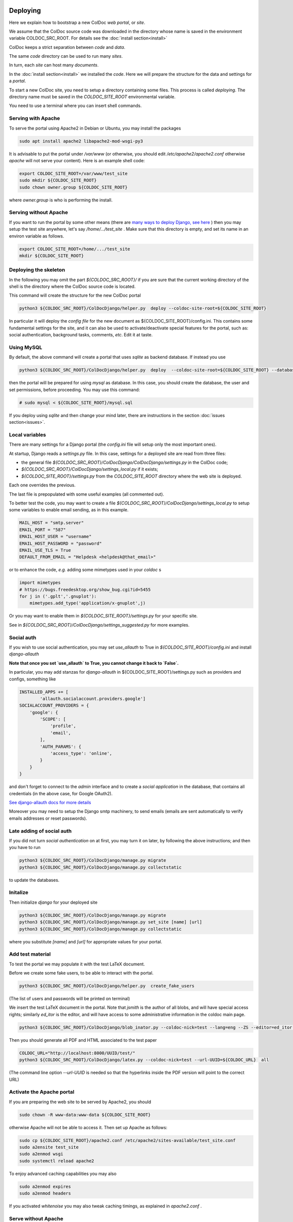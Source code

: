 Deploying
==============

Here we explain how to bootstrap a new ColDoc *web portal*, or *site*.

We assume that the ColDoc source code was downloaded in the directory
whose name is saved in the environment variable COLDOC_SRC_ROOT.
For details see the
:doc:`install section<install>`

ColDoc keeps a strict separation between *code* and *data*.

The same *code* directory can be used to run many *sites*.

In turn, each *site* can host many *documents*.

In the
:doc:`install section<install>`
we installed the *code*.
Here we will prepare the structure for the data and settings for a *portal*.


To start a new ColDoc site, you need to setup a directory
containing some files. This process is called `deploying`.
The directory name must be saved in the `COLDOC_SITE_ROOT`
environmental variable.

You need to use a terminal where you can insert shell commands.

Serving with Apache
-------------------

To serve the portal using Apache2 in Debian or Ubuntu, you may install the packages

.. code:: shell

	  sudo apt install apache2 libapache2-mod-wsgi-py3


It is advisable to put the portal under `/var/www`
(or otherwise, you should edit `/etc/apache2/apache2.conf`
otherwise `apache` will not serve your content).
Here is an example shell code:

.. code:: shell

	  export COLDOC_SITE_ROOT=/var/www/test_site
	  sudo mkdir ${COLDOC_SITE_ROOT}
	  sudo chown owner.group ${COLDOC_SITE_ROOT}

where `owner.group` is who is performing the install.

Serving without Apache
----------------------

If you want to run the portal by some other means (there are
`many ways to deploy Django, see here <https://docs.djangoproject.com/en/dev/howto/deployment/>`_
) then
you may setup the test site anywhere, let's say `/home/.../test_site` . Make
sure that this directory is empty, and set its name in an environ variable as follows.

.. code:: shell

	  export COLDOC_SITE_ROOT=/home/.../test_site
	  mkdir ${COLDOC_SITE_ROOT}


Deploying the skeleton
----------------------

In the following you may omit the part `${COLDOC_SRC_ROOT}/`
if you are sure that the current working directory of the shell is the directory
where the ColDoc source code is located.

This command will create the structure for the new ColDoc portal

.. code:: shell

	  python3 ${COLDOC_SRC_ROOT}/ColDocDjango/helper.py  deploy --coldoc-site-root=${COLDOC_SITE_ROOT}


In particular it will deploy the *config file* for the new document as
${COLDOC_SITE_ROOT}/config.ini.
This contains some fundamental settings for the site,
and it can also be used to activate/deactivate special features for the portal,
such as: social authentication, background tasks, comments, *etc*.
Edit it at taste.


Using MySQL
-----------

By default, the above command will create a portal that uses `sqlite` as backend database.
If instead you use

.. code:: shell

	  python3 ${COLDOC_SRC_ROOT}/ColDocDjango/helper.py  deploy  --coldoc-site-root=${COLDOC_SITE_ROOT} --database=mysql

then the portal will be prepared for using `mysql` as database.
In this case, you should create the database, the user and set permissions,
before proceeding. You may use this command:

.. code:: shell

          # sudo mysql < ${COLDOC_SITE_ROOT}/mysql.sql

If you deploy using `sqlite` and then change your mind later, there
are instructions in the section
:doc:`issues section<issues>`.


Local variables
---------------

There are many settings for a Django portal (the `config.ini` file will setup
only the most important ones).

At startup, Django reads a `settings.py` file. In this case,
settings for a deployed site are read from three files:

- the general file `${COLDOC_SRC_ROOT}/ColDocDjango/ColDocDjango/settings.py` in the ColDoc code;

- `${COLDOC_SRC_ROOT}/ColDocDjango/settings_local.py` if it exists;

- `${COLDOC_SITE_ROOT}/settings.py` from the `COLDOC_SITE_ROOT` directory where the web site is deployed.

Each one overrides the previous.

The last file is prepopulated with some useful examples (all commented out).

To better test the code,
you may want to create a file `${COLDOC_SRC_ROOT}/ColDocDjango/settings_local.py`
to setup some variables to enable email sending, as in this example.


.. code:: Python

	  MAIL_HOST = "smtp.server"
	  EMAIL_PORT = "587"
	  EMAIL_HOST_USER = "username"
	  EMAIL_HOST_PASSWORD = "password"
	  EMAIL_USE_TLS = True
	  DEFAULT_FROM_EMAIL = "Helpdesk <helpdesk@that_email>"

or to enhance the code, *e.g.* adding some mimetypes used in your `coldoc` s

.. code:: Python

	  import mimetypes
	  # https://bugs.freedesktop.org/show_bug.cgi?id=5455
	  for j in ('.gplt','.gnuplot'):
	      mimetypes.add_type('application/x-gnuplot',j)

Or you may want to enable them in `${COLDOC_SITE_ROOT}/settings.py` for your specific site.

See in `${COLDOC_SRC_ROOT}/ColDocDjango/settings_suggested.py` for more examples.



Social auth
-----------

If you wish to use social authentication, you may set `use_allauth` to True
in `${COLDOC_SITE_ROOT}/config.ini` and install `django-allauth`

**Note that once you set `use_allauth` to True, you cannot change it back to `False`.**


In particular, you may add stanzas for `django-allauth` in ${COLDOC_SITE_ROOT}/settings.py
such as providers and configs, something like

.. code:: python

	INSTALLED_APPS += [
		'allauth.socialaccount.providers.google']
	SOCIALACCOUNT_PROVIDERS = {
	    'google': {
	        'SCOPE': [
	            'profile',
	            'email',
	        ],
	        'AUTH_PARAMS': {
	            'access_type': 'online',
	        }
	    }
	}

and don't forget to connect to the `admin` interface and to create
a `social application` in the database, that contains all credentials
(in the above case, for Google OAuth2).


`See django-allauth docs for more details <https://django-allauth.readthedocs.io/en/latest/index.html>`_

Moreover you may need to setup the Django smtp machinery, to send emails
(emails are sent automatically to verify emails addresses or reset passwords).

Late adding of social auth
--------------------------

If you did not turn `social authentication` on at first, you may turn it on later,
by following the above instructions; and then you have to run

.. code:: shell

	  python3 ${COLDOC_SRC_ROOT}/ColDocDjango/manage.py migrate
	  python3 ${COLDOC_SRC_ROOT}/ColDocDjango/manage.py collectstatic

to update the databases.


Initalize
---------

Then initialize `django` for your deployed site

.. code:: shell

	  python3 ${COLDOC_SRC_ROOT}/ColDocDjango/manage.py migrate
	  python3 ${COLDOC_SRC_ROOT}/ColDocDjango/manage.py set_site [name] [url]
	  python3 ${COLDOC_SRC_ROOT}/ColDocDjango/manage.py collectstatic

where you substitute `[name]` and `[url]` for appropriate values for your portal.

Add test material
-----------------

To test the portal we may populate it with the test LaTeX document.

Before we create some fake users, to be able to interact with the portal.

.. code:: shell

	  python3 ${COLDOC_SRC_ROOT}/ColDocDjango/helper.py  create_fake_users

(The list of users and passwords will be printed on terminal)

We insert the test LaTeX document in the portal. Note that `jsmith` is the author of all blobs, and will have special access rights; similarly `ed_itor` is the editor, and will have access to some administrative information in the coldoc main page.

.. code:: shell

	  python3 ${COLDOC_SRC_ROOT}/ColDocDjango/blob_inator.py --coldoc-nick=test --lang=eng --ZS --editor=ed_itor --author=jsmith  --SP --SAT    ${COLDOC_SRC_ROOT}/test/paper/paper.tex

Then you should generate all PDF and HTML associated to the test paper

.. code:: shell

	  COLDOC_URL="http://localhost:8000/UUID/test/"
	  python3 ${COLDOC_SRC_ROOT}/ColDocDjango/latex.py --coldoc-nick=test --url-UUID=${COLDOC_URL}  all


(The command line option `--url-UUID` is needed so that the hyperlinks inside the PDF version will point to the correct URL)

Activate the Apache portal 
--------------------------

If you are preparing the web site to be served by Apache2, you should

.. code:: shell

	  sudo chown -R www-data:www-data ${COLDOC_SITE_ROOT}

otherwise Apache will not be able to access it. Then set up Apache as follows:


.. code:: shell

	  sudo cp ${COLDOC_SITE_ROOT}/apache2.conf /etc/apache2/sites-available/test_site.conf
	  sudo a2ensite test_site
	  sudo a2enmod wsgi
	  sudo systemctl reload apache2

To enjoy advanced caching capabilities you may also

.. code:: shell

	  sudo a2enmod expires
	  sudo a2enmod headers

If you activated `whitenoise` you may also tweak caching timings,
as explained in `apache2.conf` .


Serve without Apache
--------------------

Start the simplest Django server and access the portal

.. code:: shell

	  python3 ${COLDOC_SRC_ROOT}/ColDocDjango/manage.py  runserver 8000
	  firefox http://localhost:8000/


Note that in this case *django* will not serve the static files, unless you set *debug* to *True* in
`${COLDOC_SITE_ROOT}/config.ini`
; and you may need to change

.. code:: shell

	  dedup_root = %(site_root)s/static_local/dedup
	  dedup_url = /static/dedup

in that file.

Software upgrade and/or template changes
----------------------------------------

Note that each time you upgrade the software you need to

.. code:: shell

	  python3 ${COLDOC_SRC_ROOT}/ColDocDjango/manage.py migrate
	  python3 ${COLDOC_SRC_ROOT}/ColDocDjango/manage.py collectstatic

This is particularly important when you use  `whitenoise` otherwise the
cache will not work and your server will return 500.

Final remarks
-------------

ColDoc keeps a strict separation between `code` and `data`.
You may even install the code using an account, let's say
`coldoc_sw`, then deploy a portal, and assign all the files
in the portal to a different user, let's say `coldoc_data`:
in this case you need to tell Apache about this change,
by adding the `user` and `group` directives in the line starting as `WSGIDaemonProcess`,
as follows

.. code:: shell

	  WSGIDaemonProcess coldoc.group python-home=/...virtualenv.... python-path=${coldoc_src_root}  locale=en_US.UTF-8  lang=en_US.UTF-8 user=coldoc_data group=coldoc_data

This may improve security.


Customize templates
===================

If you uncomment the line

.. code:: Python

	  TEMPLATES[0]['DIRS'].insert(0,os.path.join(COLDOC_SITE_ROOT, 'templates'))

in `${COLDOC_SITE_ROOT}/settings.py`
then you may use that directory to install templates
that will override the shipped ones: see following
sections for some useful examples.

Analytics
---------

`ColDocDjango/templates/analytics.html` containes code to use
*Google Analytics 4*, that will be activated simply by defining
(in `${COLDOC_SITE_ROOT}/settings.py`) the variable
`GOOGLE_ANALYTICS4` to contain the the correct key.

If you wish to use another *analytics* method, create
the file `${COLDOC_SITE_ROOT}/templates/analytics.html`
and fill it with the needed code,
and this will override the above template.

Extra header
------------

Any other extra information you want to include in the
`html` headers may be put into
`${COLDOC_SITE_ROOT}/templates/extrahead.html` ---
as for example, *favicon*, *apple-touch-icon* and so on.
